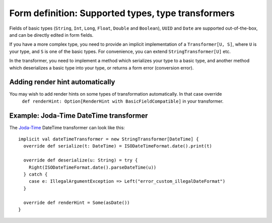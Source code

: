 Form definition: Supported types, type transformers
===================================================

Fields of basic types (``String``, ``Int``, ``Long``, ``Float``, ``Double`` and ``Boolean``), ``UUID`` and ``Date``
are supported out-of-the-box, and can be directly edited in form fields.

If you have a more complex type, you need to provide an implicit implementation of a ``Transformer[U, S]``,
where ``U`` is your type, and ``S`` is one of the basic types. For convenience, you can extend
``StringTransformer[U]`` etc.

In the transformer, you need to implement a method which serializes your type to a basic type, and another
method which deserializes a basic type into your type, or returns a form error (conversion error).

Adding render hint automatically
--------------------------------

You may wish to add render hints on some types of transformation automatically. In that case override
 ``def renderHint: Option[RenderHint with BasicFieldCompatible]`` in your transformer.

Example: Joda-Time DateTime transformer
----------------------------------

The `Joda-Time <http://www.joda.org/joda-time>`_ DateTime transformer can look like this::

  implicit val dateTimeTransformer = new StringTransformer[DateTime] {
    override def serialize(t: DateTime) = ISODateTimeFormat.date().print(t)

    override def deserialize(u: String) = try {
      Right(ISODateTimeFormat.date().parseDateTime(u))
    } catch {
      case e: IllegalArgumentException => Left("error_custom_illegalDateFormat")
    }

    override def renderHint = Some(asDate())
  }

